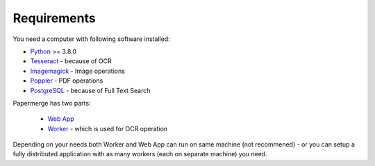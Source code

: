 Requirements
============

You need a computer with following software installed:

* `Python <https://www.python.org/>`_ >= 3.8.0
* `Tesseract <https://github.com/tesseract-ocr/tesseract>`_ - because of OCR
* `Imagemagick <https://imagemagick.org/script/index.php>`_ - Image operations
* `Poppler <https://poppler.freedesktop.org/>`_ - PDF operations
* `PostgreSQL <https://www.postgresql.org/>`_ - because of Full Text Search

Papermerge has two parts:
 
    * `Web App <https://github.com/ciur/papermerge>`_
    * `Worker <https://github.com/ciur/papermerge-worker>`_ - which is used for OCR operation

Depending on your needs both Worker and Web App can run on same machine (not
recommened) - or you can setup a fully distributed application with as many
workers (each on separate machine) you need.
